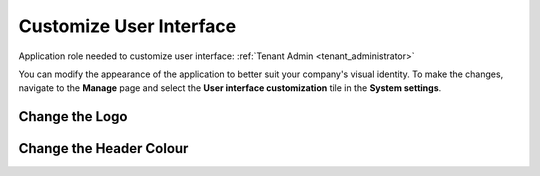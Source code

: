 .. _customize_user_interface:

Customize User Interface
=============================

Application role needed to customize user interface: :ref:`Tenant Admin <tenant_administrator>`

You can modify the appearance of the application to better suit your company's visual identity. To make the changes, navigate to the **Manage** page and select the **User interface customization** tile in the **System settings**. 

Change the Logo
^^^^^^^^^^^^^^^^^^^^^^^^^^^^




Change the Header Colour
^^^^^^^^^^^^^^^^^^^^^^^^^^^^
